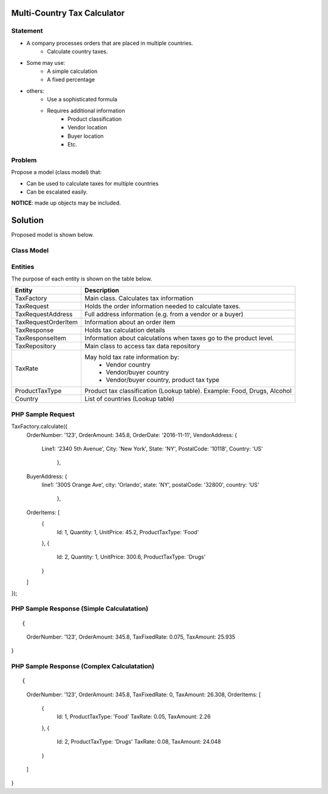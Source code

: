 Multi-Country Tax Calculator
============================

Statement
---------

* A company processes orders that are placed in multiple countries.
	* Calculate country taxes.
* Some may use:
	* A simple calculation
	* A fixed percentage
* others:
	* Use a sophisticated formula 
	* Requires additional information
		* Product classification
		* Vendor location
		* Buyer location 
		* Etc.

Problem
-------

Propose a model (class model) that:

* Can be used to calculate taxes for multiple countries 
* Can be escalated easily. 

**NOTICE**: made up objects may be included.

Solution
========

Proposed model is shown below.


Class Model
-----------

.. image:: Images/TaxCalculatorDiagram.png


Entities
--------

The purpose of each entity is shown on the table below.

+---------------------+--------------------------------------------+
| Entity              | Description                                |
+=====================+============================================+
| TaxFactory          | Main class. Calculates tax information     |
+---------------------+--------------------------------------------+
| TaxRequest          | Holds the order information needed to      |
|                     | calculate taxes.                           |
+---------------------+--------------------------------------------+
| TaxRequestAddress   | Full address information (e.g. from        |
|                     | a vendor or a buyer)                       |
+---------------------+--------------------------------------------+
| TaxRequestOrderItem | Information about an order item            |
+---------------------+--------------------------------------------+
| TaxResponse         | Holds tax calculation details              |
+---------------------+--------------------------------------------+
| TaxResponseItem     | Information about calculations when taxes  |
|                     | go to the product level.                   |
+---------------------+--------------------------------------------+
| TaxRepository       | Main class to access tax data repository   |
+---------------------+--------------------------------------------+
| TaxRate             | May hold tax rate information by:          |
|                     |  * Vendor country                          |
|                     |  * Vendor/buyer country                    |
|                     |  * Vendor/buyer country, product tax type  |
+---------------------+--------------------------------------------+
| ProductTaxType      | Product tax classification (Lookup table). |
|                     | Example: Food, Drugs, Alcohol              |
+---------------------+--------------------------------------------+
| Country             | List of countries (Lookup table)           |
+---------------------+--------------------------------------------+


PHP Sample Request
--------------------
::

TaxFactory.calculate({
  OrderNumber: '123',
  OrderAmount: 345.8,
  OrderDate: '2016-11-11',
  VendorAddress: {
      Line1: '2340 5th Avenue',
      City: 'New York',
      State: 'NY',
      PostalCode: '10118',
      Country: 'US'
	  },
  BuyerAddress: {
      line1: '300S Orange Ave',
      city: 'Orlando',
      state: 'NY',
      postalCode: '32800',
      country: 'US'
	  },
  OrderItems: [
    {
      Id: 1,
      Quantity: 1,
      UnitPrice: 45.2,
      ProductTaxType: 'Food'
    },
    {
      Id: 2,
      Quantity: 1,
      UnitPrice: 300.6,
      ProductTaxType: 'Drugs'
    }
  ]
});

PHP Sample Response (Simple Calculatation)
------------------------------------------

::

{
  OrderNumber: '123',
  OrderAmount: 345.8,
  TaxFixedRate: 0.075,
  TaxAmount: 25.935
}

PHP Sample Response (Complex Calculatation)
------------------------------------------
::

{
  OrderNumber: '123',
  OrderAmount: 345.8,
  TaxFixedRate: 0,
  TaxAmount: 26.308,
  OrderItems: [
    {
      Id: 1,
      ProductTaxType: 'Food'
      TaxRate: 0.05,
      TaxAmount: 2.26
    },
    {
      Id: 2,
      ProductTaxType: 'Drugs'
      TaxRate: 0.08,
      TaxAmount: 24.048
    }
  ]
}

